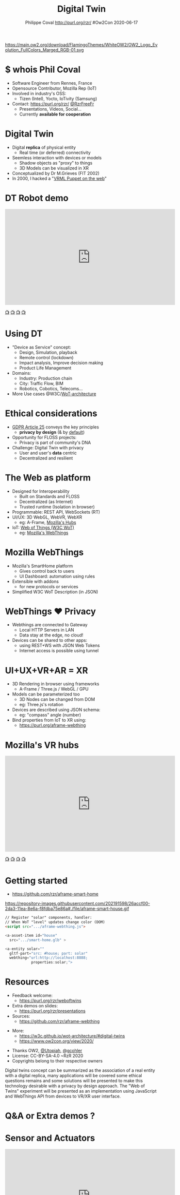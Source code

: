 #+TITLE: Digital Twin
#+EMAIL: rzr@users.sf.net
#+AUTHOR: Philippe Coval http://purl.org/rzr/ #Ow2Con 2020-06-17

#+OPTIONS: num:nil, timestamp:nil, toc:nil
#+REVEAL_DEFAULT_FRAG_STYLE: appear
#+REVEAL_DEFAULT_SLIDE_BACKGROUND: [[https://pbs.twimg.com/media/EYctXQOXQAA1bLB?format=jpg&name=large]]
#+REVEAL_DEFAULT_SLIDE_BACKGROUND_OPACITY: 0.05
#+REVEAL_HEAD_PREAMBLE: <meta name="description" content="Presentations slides">
#+REVEAL_HLEVEL: 3
#+REVEAL_INIT_OPTIONS: transition:'zoom'
#+REVEAL_PLUGINS: (highlight)
#+REVEAL_POSTAMBLE: <p> Created by Philippe Coval <https://purl.org/rzr/> </p>
#+REVEAL_ROOT: https://cdn.jsdelivr.net/gh/hakimel/reveal.js@3.9.2/
#+REVEAL_SLIDE_FOOTER:
#+REVEAL_SLIDE_HEADER:
#+REVEAL_THEME: night
#+MACRO: tags-on-export (eval (format "%s" (cond ((org-export-derived-backend-p org-export-current-backend 'md) "#+OPTIONS: tags:1") ((org-export-derived-backend-p org-export-current-backend 'reveal) "#+OPTIONS: tags:nil num:nil reveal_single_file:t"))))

#+ATTR_HTML: :width 5% :align right
https://main.ow2.org/download/FlamingoThemes/WhiteOW2/OW2_Logo_Evolution_FullColors_Marged_RGB-01.svg


* $ whois Phil Coval
:PROPERTIES:
:reveal_background: https://cf.mastohost.com/v1/AUTH_91eb37814936490c95da7b85993cc2ff/socialsamsunginternet/accounts/avatars/000/000/138/original/4f50985386da8b24.png
:reveal_background_opacity: 0.05
:END:

  #+ATTR_REVEAL: :frag (fade-in fade-in fade-in fade-in)
  - Software Engineer from Rennes, France
  - Opensource Contributor, Mozilla Rep (IoT)
  - Involved in industry's OSS:
    - Tizen (Intel), Yocto, IoTivity (Samsung)
  - Contact: <https://purl.org/rzr/> [[https://twitter.com/rzrfreefr][@RzrFreeFr]]
    - Presentations, Videos, Social...
    - Currently *available for cooperation*
* Digital Twin
:PROPERTIES:
:reveal_background: http://rzr.online.fr/docs/net3d/images/framework.gif
:reveal_background_opacity: 0.05
:END:
#+ATTR_REVEAL: :frag (fade-in)
  - Digital *replica* of physical entity
    - Real time (or deferred) connectivity
  - Seemless interaction with devices or models
    - Shadow objects as "proxy" to things
    - 3D Models can be visualized in XR
  - Conceptualized by Dr M.Grieves (FIT 2002)
  - In 2000, I hacked a "[[http://rzr.online.fr/net3d][VRML Puppet on the web]]"
* DT Robot demo

@@html:<iframe width="560" height="315" src="https://www.youtube-nocookie.com/embed/pGZbHdiTalQ" frameborder="0" allow="accelerometer; autoplay; encrypted-media; gyroscope; picture-in-picture" allowfullscreen></iframe>@@

[[https://peertube.mastodon.host/videos/watch/1d7de472-9e72-4bd2-8727-1882f247eca0][📺]]
[[https://www.youtube.com/watch?v=pGZbHdiTalQ&list=UUgGWtPbelycq8xjbaI1alZg&index=1#web-of-twins-fosdem-2020-rzr#][📺]]
[[http://purl.org/rzr/youtube#:TODO:2020:][📺]]
[[http://purl.org/rzr/videos][📺]]

* Using DT
:PROPERTIES:
:reveal_background: https://repository-images.githubusercontent.com/171703701/184b5900-48f5-11ea-9333-ac4d2bc66db4#./file/color-sensor-js.gif
:reveal_background_opacity: 0.05
:END:
#+ATTR_REVEAL: :frag (fade-in)
  - "Device as Service" concept:
    - Design, Simulation, playback
    - Remote control (lockdown)
    - Impact analysis, Improve decision making
    - Product Life Management
  - Domains:
     - Industry: Production chain
     - City: Traffic Flow, BIM
     - Robotics, Cobotics, Telecoms...
  - More Use cases @W3C/[[https://www.w3.org/TR/wot-architecture/][WoT-architecture]]

* Ethical considerations
:PROPERTIES:
:reveal_background: https://image.flaticon.com/icons/svg/1355/1355238.svg
:reveal_background_opacity: 0.2
:END:
#+ATTR_REVEAL: :frag (fade-in)
  - [[https://edpb.europa.eu/our-work-tools/public-consultations-art-704/2019/guidelines-42019-article-25-data-protection-design_en][GDPR Article 25]] conveys the key principles
    - *privacy by design* (& by _default_)
  - Opportunity for FLOSS projects:
    - Privacy is part of community's DNA
  - Challenge: Digital Twin with privacy
    - User and user's *data* centric
    - Decentralized and resilient
* The Web as platform
:PROPERTIES:
:reveal_background: https://camo.githubusercontent.com/84e7ac1814c1de29498b0e60e8d221a5ce525b05/68747470733a2f2f692e76696d656f63646e2e636f6d2f766964656f2f3737363639353930352e6a706723#./file/wotxr.jpg
:reveal_background_opacity: 0.2
:END:
#+ATTR_REVEAL: :frag (fade-in)
  - Designed for Interoperability
    - Built on Standards and FLOSS
    - Decentralized (as Internet)
    - Trusted runtime (Isolation in browser)
  - Programmable: REST API, WebSockets (RT)
  - UI/UX: 3D WebGL, WebVR, WebXR
    - eg: A-Frame, [[https://hubs.mozilla.com/][Mozilla's Hubs]]
  - IoT: [[https://www.w3.org/WoT/][Web of Things (W3C WoT)]]
    - eg: [[https://iot.mozilla.com][Mozilla's WebThings]]

* Mozilla WebThings
:PROPERTIES:
:reveal_background: https://magazine.odroid.com/wp-content/uploads/WebThings-Figure-5-virtual-things.jpg
:reveal_background_opacity: 0.1
:END:
  #+ATTR_REVEAL: :frag (fade-in)
  - Mozilla's SmartHome platform
    - Gives control back to users
    - UI Dashboard: automation using rules
  - Extensible with addons
    - for new protocols or services
  - Simplified W3C WoT Description (in JSON)

* WebThings ❤ Privacy
:PROPERTIES:
:reveal_background: https://magazine.odroid.com/wp-content/uploads/WebThings-Figure-2-NoCloud.png
:reveal_background_opacity: 0.1
:END:
#+ATTR_REVEAL: :frag (fade-in)
  - Webthings are connected to Gateway
    - Local HTTP Servers in LAN
    - Data stay at the edge, no cloud!
  - Devices can be shared to other apps:
    - using REST+WS with JSON Web Tokens
    - Internet access is possible using tunnel

* UI+UX+VR+AR = XR
:PROPERTIES:
:reveal_background: https://camo.githubusercontent.com/84e7ac1814c1de29498b0e60e8d221a5ce525b05/68747470733a2f2f692e76696d656f63646e2e636f6d2f766964656f2f3737363639353930352e6a706723#./file/wotxr.jpg
:reveal_background_opacity: 0.2
:END:
#+ATTR_REVEAL: :frag (fade-in)
  - 3D Rendering in browser using frameworks
    - A-Frame / Three.js / WebGL / GPU
  - Models can be parameterized too
    - 3D Nodes can be changed from DOM
    - eg: Three.js's rotation
  - Devices are described using JSON schema:
    - eg: "compass" angle (number)
  - Bind properties from IoT to XR using:
    - https://purl.org/aframe-webthing

* Mozilla's VR hubs

@@html:<iframe width="560" height="315" sandbox="allow-same-origin allow-scripts allow-popups" src="https://diode.zone/videos/embed/fed3ff6c-c385-438f-bd88-1f30433c7c29" frameborder="0" allowfullscreen></iframe>@@

[[https://youtu.be/HPe8eZXkqf4#web-of-twins-hubs-ow2con-2020-rzr][📺]]
[[https://diode.zone/videos/watch/fed3ff6c-c385-438f-bd88-1f30433c7c29#web-of-twins-hubs-ow2con-2020-rzr:2020:][📺]]
[[http://purl.org/rzr/youtube#:TODO:2020:][📺]]
[[http://purl.org/rzr/videos][📺]]

* Getting started
:PROPERTIES:
:reveal_background: https://files.mastodon.social/media_attachments/files/024/648/602/small/652a9937f2bf73d1.jpeg#./aframe-smarthome.jpg
:reveal_background_opacity: 0.2
:END:
 - https://github.com/rzr/aframe-smart-home
#+BEGIN_rightcol
#+ATTR_HTML: :width 25% :align right
https://repository-images.githubusercontent.com/202191598/26accf00-2da3-11ea-8e6a-f8fdba75e86a#./file/aframe-smart-house.gif
#+END_rightcol

#+BEGIN_SRC html
// Register "solar" components, handler:
// When WoT "level" updates change color (DOM)
<script src=".../aframe-webthing.js">

<a-asset-item id="house"
  src=".../smart-home.glb" >

<a-entity solar=""
  gltf-part="src: #house; part: solar"
  webthing="url:http://localhost:8888;
            properties:solar;">
#+END_SRC

* Resources
  :PROPERTIES:
  :reveal_background: https://camo.githubusercontent.com/bea57f7870c42bbbd0dec059304a7662db6fee02/68747470733a2f2f692e67697068792e636f6d2f6d656469612f5843736e496e36576c574e4f65543265745a2f67697068792e676966#./file/twins.gif
  :reveal_background_opacity: 0.3
  :END:
  - Feedback welcome:
    - https://purl.org/rzr/weboftwins
  - Extra demos on slides:
    - https://purl.org/rzr/presentations
  - Sources:
    - https://github.com/rzr/aframe-webthing
#+REVEAL: split
  - More:
    - https://w3c.github.io/wot-architecture/#digital-twins
    - https://www.ow2con.org/view/2020/
#+REVEAL: split

  - Thanks OW2, [[https://gist.github.com/Utopiah/a463b766016ce949fb4bbf46d62103ba][@Utopiah]], [[https://discourse.mozilla.org/t/is-there-an-add-on-for-pi-sense-hat/58024/5][@gcohler]]
  - License: CC-BY-SA-4.0 ~RzR 2020
  - Copyrights belong to their respective owners

#+ATTR_HTML: :width 50% :align middle



#+BEGIN_NOTES

Digital twins concept can be summarized as the association
of a real entity with a digital replica,
many applications will be covered some ethical questions remains
and some solutions will be presented
to make this technology desirable with a privacy by design approach.
The "Web of Twins" experiment will be presented
as an implementation using JavaScript and WebThings API
from devices to VR/XR user interface.

#+END_NOTES
* Q&A or Extra demos ?
* Sensor and Actuators
  :PROPERTIES:
  :reveal_background: https://repository-images.githubusercontent.com/171703701/184b5900-48f5-11ea-9333-ac4d2bc66db4#./file/color-sensor-js.gif
  :reveal_background_opacity: 0.05
  :END:

@@html:<iframe width="560" height="315" src="https://www.youtube-nocookie.com/embed/s3r8pQtzhAU#wotxr-20190320rzr" frameborder="0" allow="accelerometer; autoplay; clipboard-write; encrypted-media; gyroscope; picture-in-picture" allowfullscreen></iframe>@@

[[https://youtu.be/s3r8pQtzhAU#wotxr-20190320rzr][📺]]
[[https://peertube.mastodon.host/videos/embed/453f14cf-1c61-4803-b8e2-2a404dfa1d16#wotxr-20190320rzr][📺]]

* Immersive web
  :PROPERTIES:
  :reveal_background: https://repository-images.githubusercontent.com/196152087/db02dc80-6a05-11ea-9df4-5c39270bf6bc
  :reveal_background_opacity: 0.05
  :END:

@@html:<iframe width="560" height="315" src="https://www.youtube-nocookie.com/embed/sUayRsjV1Ys#digitaltwins-webthings-iotjs-20190512rzr]" frameborder="0" allow="accelerometer; autoplay; clipboard-write; encrypted-media; gyroscope; picture-in-picture" allowfullscreen></iframe>@@

[[https://peertube.mastodon.host/download/videos/5bee0c53-e856-49f3-9d30-35fce28d8a42-720.mp4][📺]]
[[https://youtu.be/sUayRsjV1Ys#digitaltwins-webthings-iotjs-20190512rzr][📺]]
[[http://purl.org/rzr/youtube#:TODO:2020:][📺]]
[[http://purl.org/rzr/videos][📺]]

* Video playback

  @@html:<iframe width="560" height="315" src="https://www.youtube-nocookie.com/embed/OTeNpdsfSOc#weboftwins-ow2-2020#" frameborder="0" allow="accelerometer; autoplay; encrypted-media; gyroscope; picture-in-picture" allowfullscreen></iframe>@@

[[https://www.youtube.com/watch?v=OTeNpdsfSOc#weboftwins-ow2-2020][📺]]
[[https://peertube.debian.social/videos/watch/d49d572f-947a-4b9d-afdd-ce2106fe34c0#digital-twin-ow2-2020-rzr][📺]]
[[https://mastodon.social/@rzr/104365127535860733#weboftwins-ow2-2020#][📺]]
[[http://purl.org/rzr/youtube#:TODO:2020:][📺]]
[[http://purl.org/rzr/videos][📺]]

* More
  - https://purl.org/rzr/
  - https://purl.org/rzr/presentations
  - https://purl.org/rzr/demo
  - https://purl.org/rzr/weboftwins
  - https://purl.org/rzr/social
  - https://purl.org/rzr/video

* Playlist

@@html:<iframe src="https://purl.org/rzr/youtube#:TODO:2020:" width="640" height="360" frameborder="0" allow="fullscreen" allowfullscreen></iframe>@@

[[https://peertube.debian.social/accounts/rzr_guest#][📺]]
[[https://diode.zone/video-channels/www.rzr.online.fr#][📺]]
[[http://purl.org/rzr/youtube#:TODO:2020:][📺]]
[[http://purl.org/rzr/videos][📺]]
